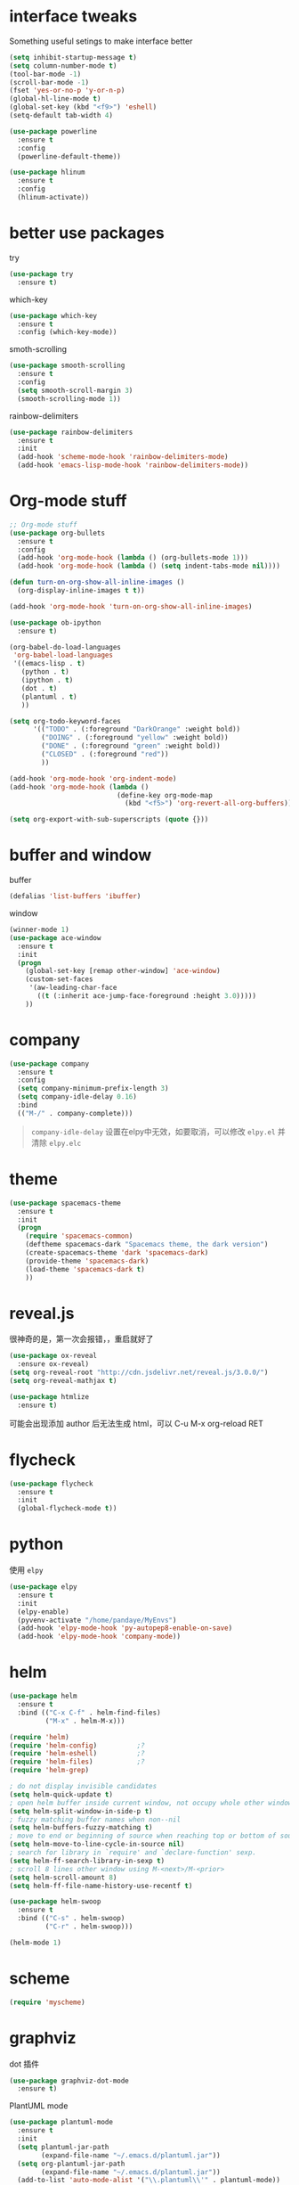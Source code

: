 #+STARTUP: overview
#+OPTION: toc:nil
* interface tweaks
  Something useful setings to make interface better
  #+BEGIN_SRC emacs-lisp
    (setq inhibit-startup-message t)
    (setq column-number-mode t)
    (tool-bar-mode -1)
    (scroll-bar-mode -1)
    (fset 'yes-or-no-p 'y-or-n-p)
    (global-hl-line-mode t)
    (global-set-key (kbd "<f9>") 'eshell)
    (setq-default tab-width 4)

    (use-package powerline
      :ensure t
      :config
      (powerline-default-theme))

    (use-package hlinum
      :ensure t
      :config
      (hlinum-activate))
  #+END_SRC
    
* better use packages
  try 
  #+BEGIN_SRC emacs-lisp
    (use-package try
      :ensure t)  
  #+END_SRC

  which-key  
  #+BEGIN_SRC emacs-lisp
    (use-package which-key
      :ensure t
      :config (which-key-mode))  
  #+END_SRC

  smoth-scrolling
  #+BEGIN_SRC emacs-lisp
    (use-package smooth-scrolling
      :ensure t
      :config
      (setq smooth-scroll-margin 3)
      (smooth-scrolling-mode 1))
  #+END_SRC

  rainbow-delimiters
  #+BEGIN_SRC emacs-lisp
    (use-package rainbow-delimiters
      :ensure t
      :init
      (add-hook 'scheme-mode-hook 'rainbow-delimiters-mode)
      (add-hook 'emacs-lisp-mode-hook 'rainbow-delimiters-mode))
  #+END_SRC

* Org-mode stuff
  #+BEGIN_SRC emacs-lisp
    ;; Org-mode stuff
    (use-package org-bullets
      :ensure t
      :config
      (add-hook 'org-mode-hook (lambda () (org-bullets-mode 1)))
      (add-hook 'org-mode-hook (lambda () (setq indent-tabs-mode nil))))

    (defun turn-on-org-show-all-inline-images ()
      (org-display-inline-images t t))

    (add-hook 'org-mode-hook 'turn-on-org-show-all-inline-images)

    (use-package ob-ipython
      :ensure t)

    (org-babel-do-load-languages
     'org-babel-load-languages
     '((emacs-lisp . t)
       (python . t)
       (ipython . t)
       (dot . t)
       (plantuml . t)
       ))

    (setq org-todo-keyword-faces
          '(("TODO" . (:foreground "DarkOrange" :weight bold))
            ("DOING" . (:foreground "yellow" :weight bold))
            ("DONE" . (:foreground "green" :weight bold)) 
            ("CLOSED" . (:foreground "red"))
            ))

    (add-hook 'org-mode-hook 'org-indent-mode)
    (add-hook 'org-mode-hook (lambda ()
                               (define-key org-mode-map
                                 (kbd "<f5>") 'org-revert-all-org-buffers)))

    (setq org-export-with-sub-superscripts (quote {}))
  #+END_SRC

* buffer and window
  buffer 
  #+BEGIN_SRC emacs-lisp
    (defalias 'list-buffers 'ibuffer)  
  #+END_SRC
  
  window
  #+BEGIN_SRC emacs-lisp
    (winner-mode 1)
    (use-package ace-window
      :ensure t
      :init
      (progn
        (global-set-key [remap other-window] 'ace-window)
        (custom-set-faces
         '(aw-leading-char-face
           ((t (:inherit ace-jump-face-foreground :height 3.0)))))
        ))  
  #+END_SRC

* company

  #+BEGIN_SRC emacs-lisp
    (use-package company
      :ensure t
      :config
      (setq company-minimum-prefix-length 3)
      (setq company-idle-delay 0.16)
      :bind
      (("M-/" . company-complete)))
  #+END_SRC

  #+BEGIN_QUOTE
  ~company-idle-delay~ 设置在elpy中无效，如要取消，可以修改 ~elpy.el~
  并清除 ~elpy.elc~ 
  #+END_QUOTE
  
* theme
  #+BEGIN_SRC emacs-lisp 
    (use-package spacemacs-theme
      :ensure t
      :init
      (progn
        (require 'spacemacs-common)
        (deftheme spacemacs-dark "Spacemacs theme, the dark version")
        (create-spacemacs-theme 'dark 'spacemacs-dark)
        (provide-theme 'spacemacs-dark)
        (load-theme 'spacemacs-dark t)
        ))
  #+END_SRC

* reveal.js
  很神奇的是，第一次会报错，，重启就好了
  #+BEGIN_SRC emacs-lisp
    (use-package ox-reveal
      :ensure ox-reveal)
    (setq org-reveal-root "http://cdn.jsdelivr.net/reveal.js/3.0.0/")
    (setq org-reveal-mathjax t)

    (use-package htmlize
      :ensure t)
  #+END_SRC
  可能会出现添加 author 后无法生成 html，可以 C-u M-x org-reload RET

* flycheck
  #+BEGIN_SRC emacs-lisp
    (use-package flycheck
      :ensure t
      :init
      (global-flycheck-mode t))
  #+END_SRC 

* python
  使用 ~elpy~
  #+Begin_SRC emacs-lisp
    (use-package elpy
      :ensure t
      :init
      (elpy-enable)
      (pyvenv-activate "/home/pandaye/MyEnvs")
      (add-hook 'elpy-mode-hook 'py-autopep8-enable-on-save)
      (add-hook 'elpy-mode-hook 'company-mode))
  #+END_SRC

* helm
  #+BEGIN_SRC emacs-lisp
    (use-package helm
      :ensure t
      :bind (("C-x C-f" . helm-find-files)
             ("M-x" . helm-M-x)))

    (require 'helm)
    (require 'helm-config)			;?
    (require 'helm-eshell)			;?
    (require 'helm-files)			;?
    (require 'helm-grep)

    ; do not display invisible candidates
    (setq helm-quick-update t)
    ; open helm buffer inside current window, not occupy whole other window
    (setq helm-split-window-in-side-p t)
    ; fuzzy matching buffer names when non--nil
    (setq helm-buffers-fuzzy-matching t)
    ; move to end or beginning of source when reaching top or bottom of source.
    (setq helm-move-to-line-cycle-in-source nil)
    ; search for library in `require' and `declare-function' sexp.
    (setq helm-ff-search-library-in-sexp t)
    ; scroll 8 lines other window using M-<next>/M-<prior>
    (setq helm-scroll-amount 8)
    (setq helm-ff-file-name-history-use-recentf t)

    (use-package helm-swoop
      :ensure t
      :bind (("C-s" . helm-swoop)
             ("C-r" . helm-swoop)))

    (helm-mode 1)
  #+END_SRC

* scheme
  #+BEGIN_SRC emacs-lisp
    (require 'myscheme)
  #+END_SRC

* graphviz
dot 插件
  #+BEGIN_SRC emacs-lisp
    (use-package graphviz-dot-mode
      :ensure t)
  #+END_SRC

PlantUML mode
  #+BEGIN_SRC emacs-lisp
    (use-package plantuml-mode
      :ensure t
      :init
      (setq plantuml-jar-path
            (expand-file-name "~/.emacs.d/plantuml.jar"))
      (setq org-plantuml-jar-path
            (expand-file-name "~/.emacs.d/plantuml.jar"))
      (add-to-list 'auto-mode-alist '("\\.plantuml\\'" . plantuml-mode))
      (add-to-list 'org-src-lang-modes '("plantuml" . plantuml)))
    (use-package flycheck-plantuml
      :ensure t)
  #+END_SRC

* markdown
  #+BEGIN_SRC emacs-lisp
    (use-package markdown-mode
      :ensure t
      :commands (markdown-mode gfm-mode)
      :mode (("README\\.md\\'" . gfm-mode)
             ("\\.md\\'" . markdown-mode)
             ("\\.markdown\\'" . markdown-mode))
      :init
      ;; 配置输出指令
      (setq markdown-command
            "pandoc -f markdown -t html -s -c /home/pandaye/CSS/style.css --mathjax --highlight-style pygments"))

    (use-package ox-gfm
      :ensure ox-gfm)
  #+END_SRC

* c-cpp
  #+BEGIN_SRC emacs-lisp
    (require 'company)
    (use-package company-c-headers
      :ensure t
      :init
      (add-to-list 'company-backends 'company-c-headers)
      :config
      (add-to-list 'company-c-headers-path-system "/usr/include/c++/7.1.1/"))

    (setq c-default-style "linux"
          c-basic-offset 4)
    ;; (add-hook 'c-mode-common-hook '(lambda () (c-toggle-auto-state 1)))
    (add-hook 'c-mode-common-hook '(lambda () (setq indent-tabs-mode t)))
    (add-hook 'c-mode-common-hook 'company-mode)
  #+END_SRC

* yasnippet 
  #+BEGIN_SRC emacs-lisp
    (use-package yasnippet
      :ensure t
      :init
      (yas-global-mode 1)
      :config
      (yas-reload-all)
      (add-hook 'prog-mode-hook #'yas-minor-mode)
      (define-key yas-minor-mode-map [(tab)] nil)
      (define-key yas-minor-mode-map (kbd "TAB") nil)
      (define-key yas-minor-mode-map (kbd "<tab>") nil)
      (define-key yas-minor-mode-map [C-tab] 'yas-expand))
  #+END_SRC

* emacs-lisp
  #+BEGIN_SRC emacs-lisp
    (add-hook 'emacs-lisp-mode-hook 'show-paren-mode)
    (add-hook 'emacs-lisp-mode-hook 'company-mode)
  #+END_SRC

* font
  #+BEGIN_SRC emacs-lisp
    ;; Setting English Font
    (set-face-attribute 'default nil :font "DejaVu Sans Mono 13")

    ;; Chinese Font
    (dolist (charset '(kana han symbol cjk-misc bopomofo))
      (set-fontset-font (frame-parameter nil 'font)
                charset (font-spec :family "WenQuanyi MicroHei"
                           :size 26)))
  #+END_SRC

* LaTeX
使用 AuCTex 插件
#+BEGIN_SRC emacs-lisp
  (use-package auctex
    :defer t
    :ensure auctex
    :init
    (setq TeX-auto-save t)
    (setq TeX-parse-self t)
    (setq-default TeX-master nil)
    (add-hook 'LaTeX-mode-hook
              (lambda ()
                (turn-on-auto-fill)
                (LaTeX-math-mode 1)
                (setq TeX-show-complilation nil)
                (setq TeX-clean-confirm nil)
                (setq TeX-save-query nil)
                (setq TeX-view-program-list '(("Evince" "evince %o")))
                (setq TeX-view-program-selection
                      '((output-pdf "Evince")))
                (setq TeX-engine 'xetex)
                (TeX-global-PDF-mode t)
                (add-to-list 'TeX-command-list
                              '("XeLaTeX" "%'xelatex%(mode)%' %t"
                                           TeX-run-TeX nil t))
                (setq TeX-command-default "XeLaTeX"))
    )
  )
#+END_SRC

